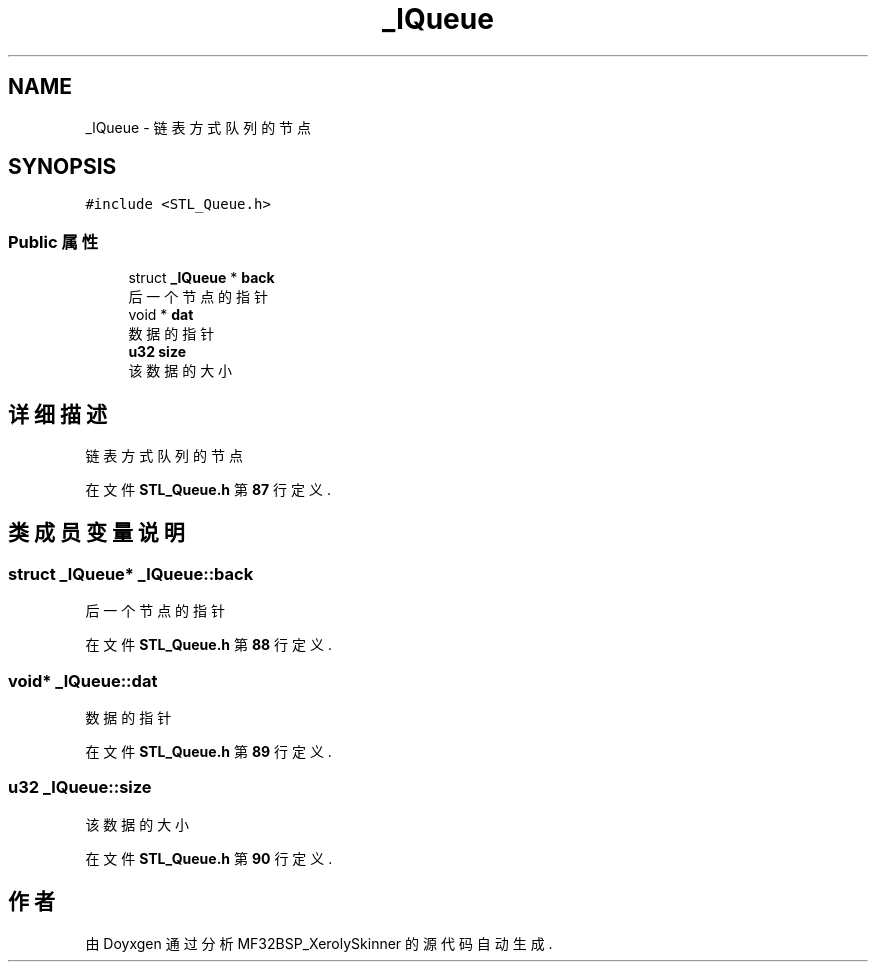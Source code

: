 .TH "_lQueue" 3 "2022年 十一月 24日 星期四" "Version 2.0.0" "MF32BSP_XerolySkinner" \" -*- nroff -*-
.ad l
.nh
.SH NAME
_lQueue \- 链表方式队列的节点  

.SH SYNOPSIS
.br
.PP
.PP
\fC#include <STL_Queue\&.h>\fP
.SS "Public 属性"

.in +1c
.ti -1c
.RI "struct \fB_lQueue\fP * \fBback\fP"
.br
.RI "后一个节点的指针 "
.ti -1c
.RI "void * \fBdat\fP"
.br
.RI "数据的指针 "
.ti -1c
.RI "\fBu32\fP \fBsize\fP"
.br
.RI "该数据的大小 "
.in -1c
.SH "详细描述"
.PP 
链表方式队列的节点 
.PP
在文件 \fBSTL_Queue\&.h\fP 第 \fB87\fP 行定义\&.
.SH "类成员变量说明"
.PP 
.SS "struct \fB_lQueue\fP* _lQueue::back"

.PP
后一个节点的指针 
.PP
在文件 \fBSTL_Queue\&.h\fP 第 \fB88\fP 行定义\&.
.SS "void* _lQueue::dat"

.PP
数据的指针 
.PP
在文件 \fBSTL_Queue\&.h\fP 第 \fB89\fP 行定义\&.
.SS "\fBu32\fP _lQueue::size"

.PP
该数据的大小 
.PP
在文件 \fBSTL_Queue\&.h\fP 第 \fB90\fP 行定义\&.

.SH "作者"
.PP 
由 Doyxgen 通过分析 MF32BSP_XerolySkinner 的 源代码自动生成\&.
